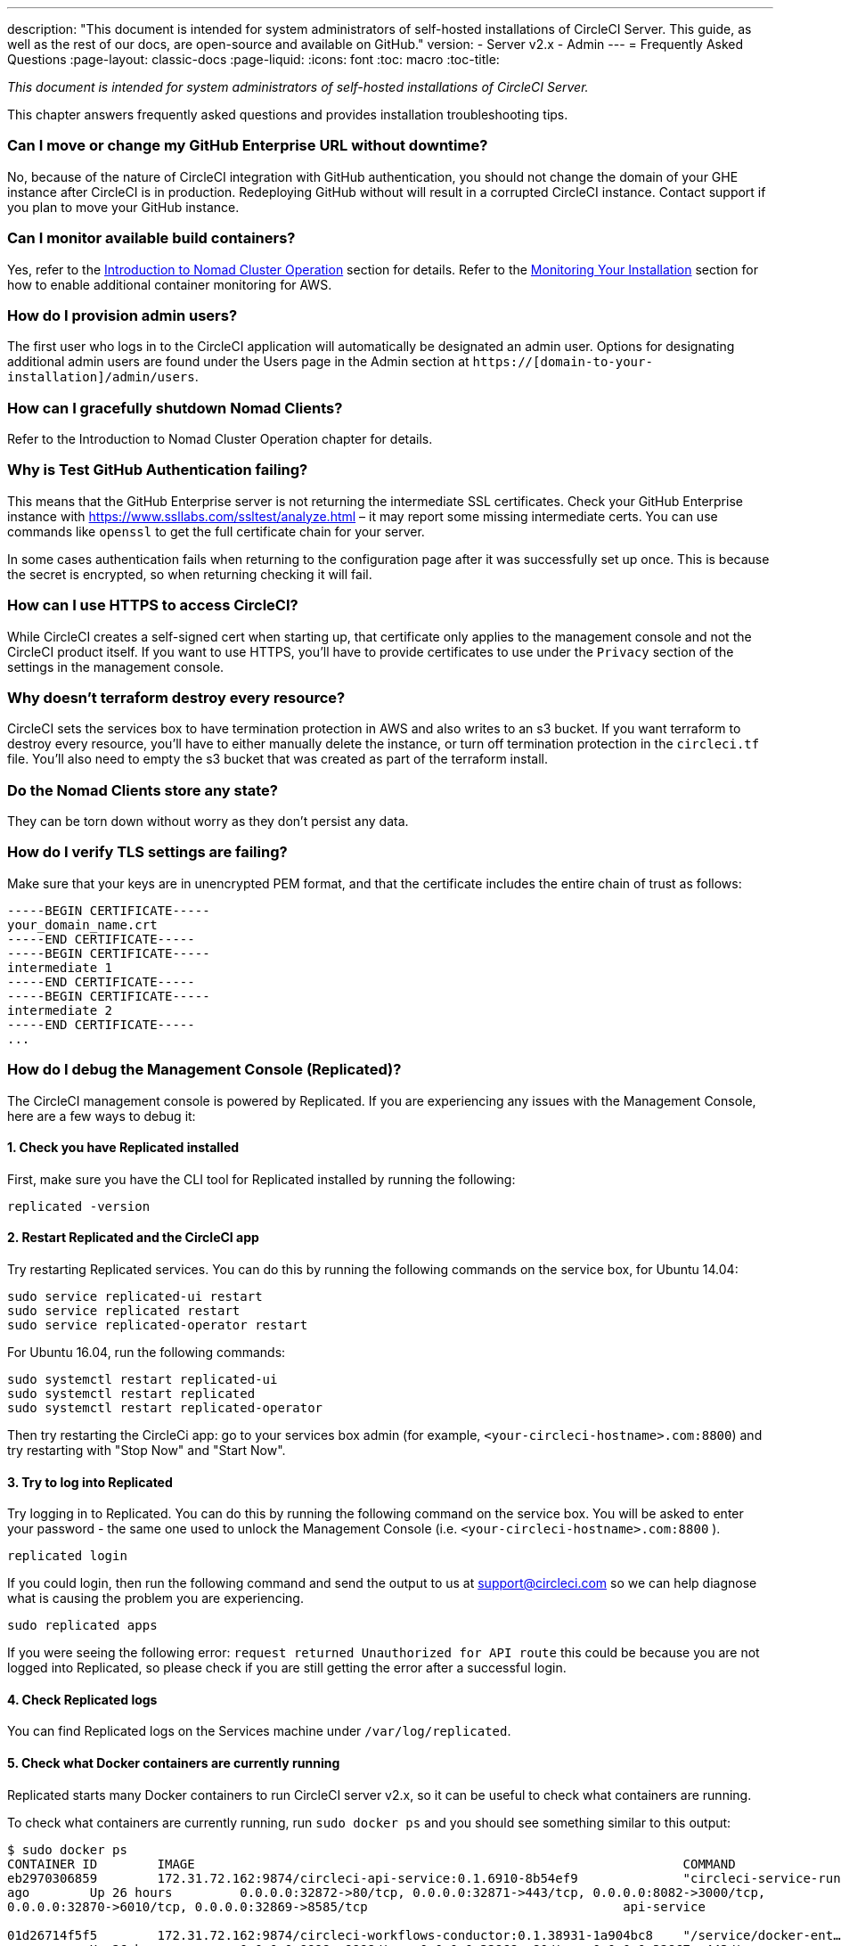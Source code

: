 ---
description: "This document is intended for system administrators of self-hosted installations of CircleCI Server. 
This guide, as well as the rest of our docs, are open-source and available on GitHub."
version:
- Server v2.x
- Admin
---
= Frequently Asked Questions
:page-layout: classic-docs
:page-liquid:
:icons: font
:toc: macro
:toc-title:

[.serveronly]_This document is intended for system administrators of self-hosted installations of CircleCI Server._

This chapter answers frequently asked questions and provides installation troubleshooting tips.

toc::[]

[discrete]
=== Can I move or change my GitHub Enterprise URL without downtime?

No, because of the nature of CircleCI integration with GitHub authentication, you should not change the domain of your GHE instance after CircleCI is in production. Redeploying GitHub without will result in a corrupted CircleCI instance. Contact support if you plan to move your GitHub instance.

[discrete]
=== Can I monitor available build containers?

Yes, refer to the <<nomad#basic-terminology-and-architecture,Introduction to Nomad Cluster Operation>> section for details. Refer to the <<monitoring#system-monitoring-metrics,Monitoring Your Installation>> section for how to enable additional container monitoring for AWS.

[discrete]
=== How do I provision admin users?

The first user who logs in to the CircleCI application will automatically be designated an admin user. Options for designating additional admin users are found under the Users page in the Admin section at `https://[domain-to-your-installation]/admin/users`.

[discrete]
=== How can I gracefully shutdown Nomad Clients?

Refer to the Introduction to Nomad Cluster Operation chapter for details.

[discrete]
=== Why is Test GitHub Authentication failing?

This means that the GitHub Enterprise server is not returning the intermediate SSL certificates. Check your GitHub Enterprise instance with https://www.ssllabs.com/ssltest/analyze.html – it may report some missing intermediate certs. You can use commands like `openssl` to get the full certificate chain for your server.

In some cases authentication fails when returning to the configuration page after it was successfully set up once. This is because the secret is encrypted, so when returning checking it will fail.

[discrete]
=== How can I use HTTPS to access CircleCI?

While CircleCI creates a self-signed cert when starting up, that certificate only applies to the management console and not the CircleCI product itself. If you want to use HTTPS, you'll have to provide certificates to use under the `Privacy` section of the settings in the management console.

[discrete]
=== Why doesn't terraform destroy every resource?

CircleCI sets the services box to have termination protection in AWS and also writes to an s3 bucket. If you want terraform to destroy every resource, you'll have to either manually delete the instance, or turn off termination protection in the `circleci.tf` file. You'll also need to empty the s3 bucket that was created as part of the terraform install.

[discrete]
=== Do the Nomad Clients store any state?

They can be torn down without worry as they don't persist any data.

[discrete]
=== How do I verify TLS settings are failing?

Make sure that your keys are in unencrypted PEM format, and that the certificate includes the entire chain of trust as follows:

```
-----BEGIN CERTIFICATE-----
your_domain_name.crt
-----END CERTIFICATE-----
-----BEGIN CERTIFICATE-----
intermediate 1
-----END CERTIFICATE-----
-----BEGIN CERTIFICATE-----
intermediate 2
-----END CERTIFICATE-----
...
```

[discrete]
=== How do I debug the Management Console (Replicated)?

The CircleCI management console is powered by Replicated. If you are experiencing any issues with the Management Console, here are a few ways to debug it:

[discrete]
==== 1. Check you have Replicated installed

First, make sure you have the CLI tool for Replicated installed by running the following:

```shell
replicated -version
```

[discrete]
==== 2. Restart Replicated and the CircleCI app

Try restarting Replicated services. You can do this by running the following commands on the service box, for Ubuntu 14.04:

```shell
sudo service replicated-ui restart
sudo service replicated restart
sudo service replicated-operator restart
```

For Ubuntu 16.04, run the following commands:

```shell
sudo systemctl restart replicated-ui
sudo systemctl restart replicated
sudo systemctl restart replicated-operator
```

Then try restarting the CircleCi app: go to your services box admin (for example, `<your-circleci-hostname>.com:8800`) and try restarting with "Stop Now" and "Start Now".

// add screenshot showing StopNow and StartNow -->

[discrete]
==== 3. Try to log into Replicated

Try logging in to Replicated. You can do this by running the following command
on the service box. You will be asked to enter your password - the same one used
to unlock the Management Console (i.e.  `<your-circleci-hostname>.com:8800` ).

```shell
replicated login
```

If you could login, then run the following command and send the output to us at support@circleci.com so we can help diagnose what is causing the problem you are experiencing.

```shell
sudo replicated apps
```

If you were seeing the following error: `request returned Unauthorized for API route` this could be because you are not logged into Replicated, so please check if you are still getting the error after a successful login.

[discrete]
==== 4. Check Replicated logs

You can find Replicated logs on the Services machine under `/var/log/replicated`.

[discrete]
==== 5. Check what Docker containers are currently running

Replicated starts many Docker containers to run CircleCI server v2.x, so it can be useful to check what containers are running.

To check what containers are currently running, run `sudo docker ps` and you should see something similar to this output:

```shell
$ sudo docker ps
CONTAINER ID        IMAGE                                                                 COMMAND                  CREATED             STATUS              PORTS                                                                                                                                                    NAMES
eb2970306859        172.31.72.162:9874/circleci-api-service:0.1.6910-8b54ef9              "circleci-service-run"   26 hours
ago        Up 26 hours         0.0.0.0:32872->80/tcp, 0.0.0.0:32871->443/tcp, 0.0.0.0:8082->3000/tcp,
0.0.0.0:32870->6010/tcp, 0.0.0.0:32869->8585/tcp                                  api-service

01d26714f5f5        172.31.72.162:9874/circleci-workflows-conductor:0.1.38931-1a904bc8    "/service/docker-ent…"   26 hours
ago        Up 26 hours         0.0.0.0:9998->9998/tcp, 0.0.0.0:32868->80/tcp, 0.0.0.0:32867->443/tcp,
0.0.0.0:9999->3000/tcp, 0.0.0.0:32866->8585/tcp                                   workflows-conductor

0cc6e4248cfb        172.31.72.162:9874/circleci-permissions-service:0.1.1195-b617002      "/service/docker-ent…"   26 hours
ago        Up 26 hours         0.0.0.0:3013->3000/tcp
permissions-service

9e6efc98b7d6        172.31.72.162:9874/circleci-cron-service:0.1.680-1fcd8d2              "circleci-service-run"   26 hours
ago        Up 26 hours         0.0.0.0:4261->4261/tcp                                                                                                                                   cron-service
8c40bd1cecf6        172.31.72.162:9874/circleci-federations-service:0.1.1134-72edcbc      "/service/docker-ent…"   26 hours
ago        Up 26 hours         0.0.0.0:3145->3145/tcp, 0.0.0.0:8010->8010/tcp, 0.0.0.0:8090->8090/tcp                                                                                   federations-service
71c71941684f        172.31.72.162:9874/circleci-contexts-service:0.1.6073-5275cd5         "./docker-entrypoint…"   26 hours
ago        Up 26 hours         0.0.0.0:2718->2718/tcp, 0.0.0.0:3011->3011/tcp, 0.0.0.0:8091->8091/tcp                                                                                   contexts-service
71ffeb230a90        172.31.72.162:9874/circleci-domain-service:0.1.4040-eb63b67           "/service/docker-ent…"   26 hours
ago        Up 26 hours         0.0.0.0:3014->3000/tcp                                                                                                                                   domain-service
eb22d3c10dd8        172.31.72.162:9874/circleci-audit-log-service:0.1.587-fa47042         "circleci-service-run"   26 hours
ago        Up 26 hours                                                                                                                                                                  audit-log-service
243d9082e35c        172.31.72.162:9874/circleci-frontend:0.1.203321-501fada               "/docker-entrypoint.…"   26 hours
ago        Up 26 hours         0.0.0.0:80->80/tcp, 0.0.0.0:443->443/tcp, 0.0.0.0:4434->4434/tcp                                                                                         frontend
af34ca3346a7        172.31.72.162:9874/circleci-picard-dispatcher:0.1.10401-aa50e85       "circleci-service-run"   26 hours
ago        Up 26 hours                                                                                                                                                                  picard-dispatcher
fb0ee1b02d48        172.31.72.162:9874/circleci-vm-service:0.1.1370-ad05648               "vm-service-service-…"   26 hours ago        Up 26 hours         0.0.0.0:3001->3000/tcp                                                                                                                                   vm-service
3708dc80c63e        172.31.72.162:9874/circleci-vm-scaler:0.1.1370-ad05648                "/scaler-entrypoint.…"   26 hours
ago        Up 26 hours         0.0.0.0:32865->5432/tcp                                                                                                                                  vm-scaler
77bc9d0b4ac9        172.31.72.162:9874/circleci-vm-gc:0.1.1370-ad05648                    "docker-entrypoint.s…"   26 hours
ago        Up 26 hours         0.0.0.0:32864->5432/tcp                                                                                                                                  vm-gc
4b02f202a05d        172.31.72.162:9874/circleci-output-processing:0.1.10386-741e1d1       "output-processor-se…"   26 hours
ago        Up 26 hours         0.0.0.0:8585->8585/tcp, 0.0.0.0:32863->80/tcp, 0.0.0.0:32862->443/tcp                                                                                    picard-output-processor
b8f982d32989        172.31.72.162:9874/circleci-frontend:0.1.203321-501fada               "/docker-entrypoint.…"   26 hours ago        Up 26 hours         0.0.0.0:32861->80/tcp, 0.0.0.0:32860->443/tcp, 0.0.0.0:32859->4434/tcp                                                                                   dispatcher
601c363a0c38        172.31.72.162:9874/circleci-frontend:0.1.203321-501fada               "/docker-entrypoint.…"   26 hours
ago        Up 26 hours         0.0.0.0:32858->80/tcp, 0.0.0.0:32857->443/tcp, 0.0.0.0:32856->4434/tcp                                                                                   legacy-notifier
f2190c5f3aa9        172.31.72.162:9874/mongo:3.6.6-jessie                                 "/entrypoint.sh"         26 hours
ago        Up 26 hours         0.0.0.0:27017->27017/tcp                                                                                                                                 mongo
3cbbd959f42e        172.31.72.162:9874/telegraf:1.6.4                                     "/telegraf-entrypoin…"   26 hours
ago        Up 26 hours         0.0.0.0:8125->8125/udp, 0.0.0.0:32771->8092/udp, 0.0.0.0:32855->8094/tcp                                                                                 telegraf
15b090e8cc02        172.31.72.162:9874/circleci-schedulerer:0.1.10388-741e1d1             "circleci-service-run"   26 hours
ago        Up 26 hours                                                                                                                                                                  picard-scheduler
fb967bd3bca0        172.31.72.162:9874/circleci-server-nomad:0.5.6-5.1                    "/nomad-entrypoint.sh"   26 hours
ago        Up 26 hours         0.0.0.0:4646-4648->4646-4648/tcp                                                                                                                         nomad
7e0743ee2bfc        172.31.72.162:9874/circleci-test-results:0.1.1136-b4d94f6             "circleci-service-run"   26 hours
ago        Up 26 hours         0.0.0.0:2719->2719/tcp, 0.0.0.0:3012->3012/tcp                                                                                                           test-results
0a95802c87dc        172.31.72.162:9874/circleci-slanger:0.4.117-42f7e6c                   "/docker-entrypoint.…"   26 hours
ago        Up 26 hours         0.0.0.0:4567->4567/tcp, 0.0.0.0:8081->8080/tcp                                                                                                           slanger
ca445870a057        172.31.72.162:9874/circleci-postgres-script-enhance:0.1.9-38edabf     "docker-entrypoint.s…"   26 hours
ago        Up 26 hours         0.0.0.0:5432->5432/tcp                                                                                                                                   postgres
a563a228a93a        172.31.72.162:9874/circleci-server-ready-agent:0.1.105-0193c73        "/server-ready-agent"    26 hours
ago        Up 26 hours         0.0.0.0:8099->8000/tcp                                                                                                                                   ready-agent
d6f9aaae5cf2        172.31.72.162:9874/circleci-server-usage-stats:0.1.122-70f28aa        "bash -c /src/entryp…"   26 hours
ago        Up 26 hours                                                                                                                                                                  usage-stats
086a53d9a1a5        registry.replicated.com/library/statsd-graphite:0.3.7                 "/usr/bin/supervisor…"   26 hours
ago        Up 26 hours         0.0.0.0:32851->2443/tcp, 0.0.0.0:32770->8125/udp                                                                                                         replicated-statsd
cc5e062844be        172.31.72.162:9874/circleci-shutdown-hook-poller:0.1.32-9c553b4       "/usr/local/bin/pyth…"   26 hours
ago        Up 26 hours                                                                                                                                                                  musing_volhard
9609f04c2203        172.31.72.162:9874/circleci-rabbitmq-delayed:3.6.6-management-12      "docker-entrypoint.s…"   26 hours
ago        Up 26 hours         0.0.0.0:5672->5672/tcp, 0.0.0.0:15672->15672/tcp, 0.0.0.0:32850->4369/tcp, 0.0.0.0:32849->5671/tcp, 0.0.0.0:32848->15671/tcp, 0.0.0.0:32847->25672/tcp   rabbitmq
2bc0cfe43639        172.31.72.162:9874/tutum-logrotate:latest                             "crond -f"               26 hours
ago        Up 26 hours                                                                                                                                                                  hardcore_cray
79aa857e23b4        172.31.72.162:9874/circleci-vault-cci:0.3.8-e2823f6                   "./docker-entrypoint…"   26 hours
ago        Up 26 hours         0.0.0.0:8200-8201->8200-8201/tcp                                                                                                                         vault-cci
b3e317c9d62f        172.31.72.162:9874/redis:4.0.10                                       "docker-entrypoint.s…"   26 hours
ago        Up 26 hours         0.0.0.0:6379->6379/tcp                                                                                                                                   redis
f2d3f77891f0        172.31.72.162:9874/circleci-nomad-metrics:0.1.90-1448fa7              "/usr/local/bin/dock…"   26 hours
ago        Up 26 hours                                                                                                                                                                  nomad-metrics
1947a7038f24        172.31.72.162:9874/redis:4.0.10                                       "docker-entrypoint.s…"   26 hours
ago        Up 26 hours         0.0.0.0:32846->6379/tcp                                                                                                                                  slanger-redis
3899237a5782        172.31.72.162:9874/circleci-exim:0.2.54-697cd08                       "/docker-entrypoint.…"   26 hours
ago        Up 26 hours         0.0.0.0:2525->25/tcp                                                                                                                                     exim
97ebdb831a7e        registry.replicated.com/library/retraced:1.2.2                        "/src/replicated-aud…"   26 hours
ago        Up 26 hours         3000/tcp                                                                                                                                                 retraced-processor
a0b806f3fad2        registry.replicated.com/library/retraced:1.2.2                        "/src/replicated-aud…"   26 hours
ago        Up 26 hours         172.17.0.1:32771->3000/tcp                                                                                                                               retraced-api
19dec5045f6e        registry.replicated.com/library/retraced:1.2.2                        "/bin/sh -c '/usr/lo…"   26 hours
ago        Up 26 hours         3000/tcp                                                                                                                                                 retraced-cron
7b83a3a193da        registry.replicated.com/library/retraced-postgres:10.5-20181009       "docker-entrypoint.s…"   26 hours
ago        Up 26 hours         5432/tcp                                                                                                                                                 retraced-postgres
029e8f454890        registry.replicated.com/library/retraced-nsq:v1.0.0-compat-20180619   "/bin/sh -c nsqd"        26 hours
ago        Up 26 hours         4150-4151/tcp, 4160-4161/tcp, 4170-4171/tcp                                                                                                              retraced-nsqd
500619f53e80        quay.io/replicated/replicated-operator:current                        "/usr/bin/replicated…"   26 hours
ago        Up 26 hours                                                                                                                                                                  replicated-operator
e1c752b4bd6c        quay.io/replicated/replicated:current                                 "entrypoint.sh -d"       26 hours
ago        Up 26 hours         0.0.0.0:9874-9879->9874-9879/tcp                                                                                                                         replicated
1668846c1c7a        quay.io/replicated/replicated-ui:current                              "/usr/bin/replicated…"   26 hours
ago        Up 26 hours         0.0.0.0:8800->8800/tcp                                                                                                                                   replicated-ui
f958cf3e8762        registry.replicated.com/library/premkit:1.2.0                         "/usr/bin/premkit da…"   3 weeks
ago         Up 26 hours         80/tcp, 443/tcp, 2080/tcp, 0.0.0.0:9880->2443/tcp                                                                                                        replicated-premkit

```

Providing support@circleci.com with the output of `sudo docker ps` from the Services machine will help us diagnose the cause of your problem.
